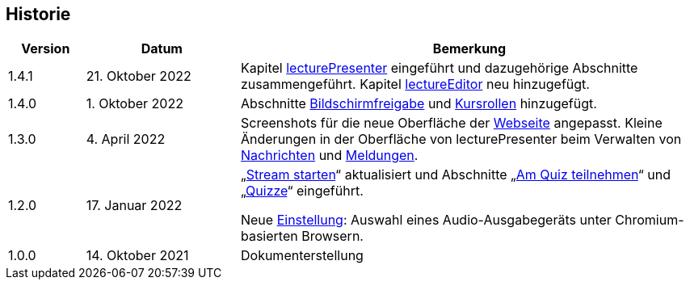 == Historie

[frame=ends, grid=none, cols="1,2,6"]
|===
| Version | Datum | Bemerkung

| 1.4.1
| 21. Oktober 2022
| Kapitel <<lecturePresenter, lecturePresenter>> eingeführt und dazugehörige Abschnitte zusammengeführt. Kapitel <<lectureEditor, lectureEditor>> neu hinzugefügt.

| 1.4.0
| 1. Oktober 2022
| Abschnitte <<screen-share, Bildschirmfreigabe>> und <<course-roles, Kursrollen>> hinzugefügt.

| 1.3.0
| 4. April 2022
| Screenshots für die neue Oberfläche der <<main-page, Webseite>> angepasst. Kleine Änderungen in der Oberfläche von lecturePresenter beim Verwalten von <<messages, Nachrichten>> und <<speeches, Meldungen>>.

| 1.2.0
| 17. Januar 2022
| „<<stream-start, Stream starten>>“ aktualisiert und Abschnitte „<<quiz-paticipate, Am Quiz teilnehmen>>“ und „<<quizzes, Quizze>>“ eingeführt.

Neue <<chromium-audio, Einstellung>>: Auswahl eines Audio-Ausgabegeräts unter Chromium-basierten Browsern.
| 1.0.0
| 14. Oktober 2021
| Dokumenterstellung
|===

<<<
